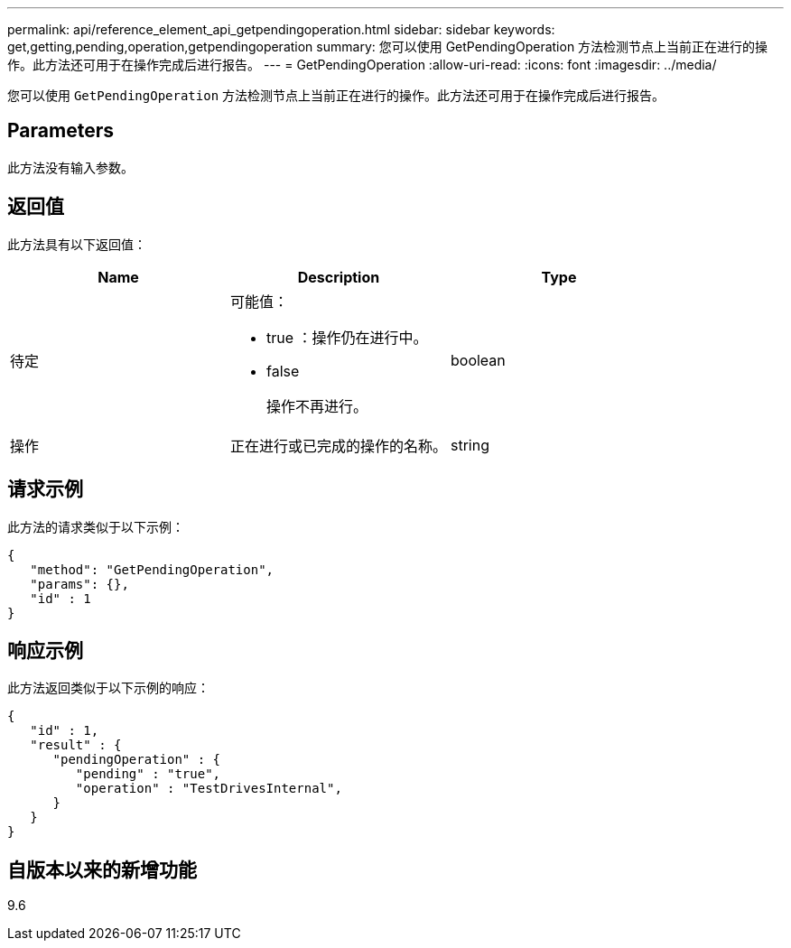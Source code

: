 ---
permalink: api/reference_element_api_getpendingoperation.html 
sidebar: sidebar 
keywords: get,getting,pending,operation,getpendingoperation 
summary: 您可以使用 GetPendingOperation 方法检测节点上当前正在进行的操作。此方法还可用于在操作完成后进行报告。 
---
= GetPendingOperation
:allow-uri-read: 
:icons: font
:imagesdir: ../media/


[role="lead"]
您可以使用 `GetPendingOperation` 方法检测节点上当前正在进行的操作。此方法还可用于在操作完成后进行报告。



== Parameters

此方法没有输入参数。



== 返回值

此方法具有以下返回值：

|===
| Name | Description | Type 


 a| 
待定
 a| 
可能值：

* true ：操作仍在进行中。
* false
+
操作不再进行。


 a| 
boolean



 a| 
操作
 a| 
正在进行或已完成的操作的名称。
 a| 
string

|===


== 请求示例

此方法的请求类似于以下示例：

[listing]
----
{
   "method": "GetPendingOperation",
   "params": {},
   "id" : 1
}
----


== 响应示例

此方法返回类似于以下示例的响应：

[listing]
----
{
   "id" : 1,
   "result" : {
      "pendingOperation" : {
         "pending" : "true",
         "operation" : "TestDrivesInternal",
      }
   }
}
----


== 自版本以来的新增功能

9.6

